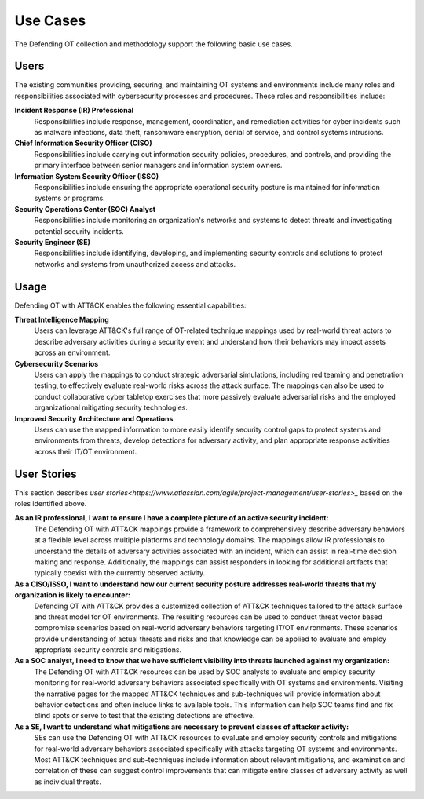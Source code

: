 Use Cases
=========

The Defending OT collection and methodology support the following basic use cases.

Users
-----

The existing communities providing, securing, and maintaining OT systems and 
environments include many roles and responsibilities associated with cybersecurity 
processes and procedures. These roles and responsibilities include:

**Incident Response (IR) Professional**
     Responsibilities include response, management, coordination, and remediation 
     activities for cyber incidents such as malware infections, data theft, ransomware 
     encryption, denial of service, and control systems intrusions.

**Chief Information Security Officer (CISO)**
     Responsibilities include carrying out information security policies, procedures, 
     and controls, and providing the primary interface between senior managers and 
     information system owners.

**Information System Security Officer (ISSO)**
     Responsibilities include ensuring the appropriate operational security posture 
     is maintained for information systems or programs.

**Security Operations Center (SOC) Analyst**
     Responsibilities include monitoring an organization's networks and systems to 
     detect threats and investigating potential security incidents.

**Security Engineer (SE)**
     Responsibilities include identifying, developing, and implementing security controls 
     and solutions to protect networks and systems from unauthorized access and attacks.

Usage
-----

Defending OT with ATT&CK enables the following essential capabilities:

**Threat Intelligence Mapping**
     Users can leverage ATT&CK's full range of OT-related technique mappings used by 
     real-world threat actors to describe adversary activities during a security event 
     and understand how their behaviors may impact assets across an environment.

**Cybersecurity Scenarios** 
     Users can apply the mappings to conduct strategic adversarial simulations, including 
     red teaming and penetration testing, to effectively evaluate real-world risks across 
     the attack surface. The mappings can also be used to conduct collaborative cyber 
     tabletop exercises that more passively evaluate adversarial risks and the employed 
     organizational mitigating security technologies.

**Improved Security Architecture and Operations** 
     Users can use the mapped information to more easily identify security control gaps 
     to protect systems and environments from threats, develop detections for adversary 
     activity, and plan appropriate response activities across their IT/OT environment.

User Stories
------------

This section describes `user stories<https://www.atlassian.com/agile/project-management/user-stories>_` based on the roles identified above.

**As an IR professional, I want to ensure I have a complete picture of an active security incident:**
     The Defending OT with ATT&CK mappings provide a framework to comprehensively describe 
     adversary behaviors at a flexible level across multiple platforms and technology domains. 
     The mappings allow IR professionals to understand the details of adversary activities 
     associated with an incident, which can assist in real-time decision making and response. 
     Additionally, the mappings can assist responders in looking for additional artifacts that 
     typically coexist with the currently observed activity.

**As a CISO/ISSO, I want to understand how our current security posture addresses real-world threats that my organization is likely to encounter:**
     Defending OT with ATT&CK provides a customized collection of ATT&CK techniques tailored 
     to the attack surface and threat model for OT environments. The resulting resources can 
     be used to conduct threat vector based compromise scenarios based on real-world adversary 
     behaviors targeting IT/OT environments. These scenarios provide understanding of actual 
     threats and risks and that knowledge can be applied to evaluate and employ appropriate 
     security controls and mitigations.

**As a SOC analyst, I need to know that we have sufficient visibility into threats launched against my organization:**
     The Defending OT with ATT&CK resources can be used by SOC analysts to evaluate and employ 
     security monitoring for real-world adversary behaviors associated specifically with OT 
     systems and environments. Visiting the narrative pages for the mapped ATT&CK techniques and 
     sub-techniques will provide information about behavior detections and often include links 
     to available tools. This information can help SOC teams find and fix blind spots or serve 
     to test that the existing detections are effective.

**As a SE, I want to understand what mitigations are necessary to prevent classes of attacker activity:**
     SEs can use the Defending OT with ATT&CK resources to evaluate and employ security controls 
     and mitigations for real-world adversary behaviors associated specifically with attacks targeting 
     OT systems and environments. Most ATT&CK techniques and sub-techniques include information about 
     relevant mitigations, and examination and correlation of these can suggest control improvements 
     that can mitigate entire classes of adversary activity as well as individual threats.